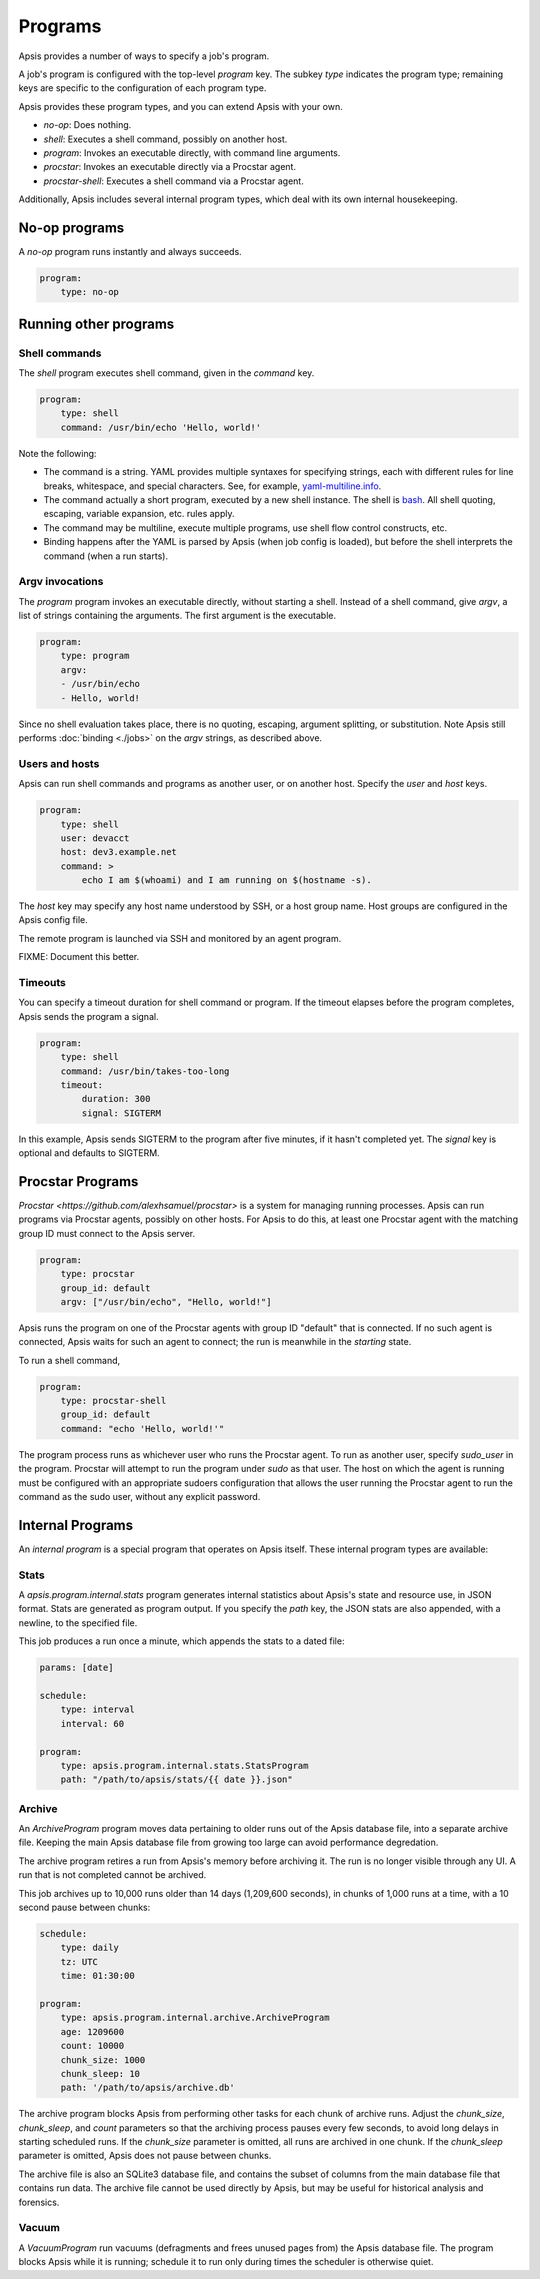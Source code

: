 .. _programs:

Programs
========

Apsis provides a number of ways to specify a job's program.

A job's program is configured with the top-level `program` key.  The subkey
`type` indicates the program type; remaining keys are specific to the
configuration of each program type.

Apsis provides these program types, and you can extend Apsis with your own.

- `no-op`: Does nothing.
- `shell`: Executes a shell command, possibly on another host.
- `program`: Invokes an executable directly, with command line arguments.
- `procstar`: Invokes an executable directly via a Procstar agent.
- `procstar-shell`: Executes a shell command via a Procstar agent.

Additionally, Apsis includes several internal program types, which deal with its
own internal housekeeping.


No-op programs
--------------

A `no-op` program runs instantly and always succeeds.

.. code:: yaml

    program:
        type: no-op


Running other programs
----------------------

Shell commands
^^^^^^^^^^^^^^

The `shell` program executes shell command, given in the `command` key. 

.. code:: yaml

    program:
        type: shell
        command: /usr/bin/echo 'Hello, world!'

Note the following:

- The command is a string.  YAML provides multiple syntaxes for specifying
  strings, each with different rules for line breaks, whitespace, and special
  characters.  See, for example,
  `yaml-multiline.info <https://yaml-multiline.info/>`_.

- The command actually a short program, executed by a new shell instance.
  The shell is
  `bash <https://www.gnu.org/software/bash/manual/bash.html>`_.  All shell
  quoting, escaping, variable expansion, etc. rules apply.

- The command may be multiline, execute multiple programs, use shell flow
  control constructs, etc.

- Binding happens after the YAML is parsed by Apsis (when job config is loaded),
  but before the shell interprets the command (when a run starts).


Argv invocations
^^^^^^^^^^^^^^^^

The `program` program invokes an executable directly, without starting a shell.
Instead of a shell command, give `argv`, a list of strings containing the
arguments.  The first argument is the executable.

.. code:: yaml

    program:
        type: program
        argv:
        - /usr/bin/echo
        - Hello, world!

Since no shell evaluation takes place, there is no quoting, escaping, argument
splitting, or substitution.  Note Apsis still performs :doc:`binding <./jobs>` on the `argv`
strings, as described above.


Users and hosts
^^^^^^^^^^^^^^^

Apsis can run shell commands and programs as another user, or on another host.
Specify the `user` and `host` keys.

.. code:: yaml

    program:
        type: shell
        user: devacct
        host: dev3.example.net
        command: >
            echo I am $(whoami) and I am running on $(hostname -s). 

The `host` key may specify any host name understood by SSH, or a host group
name.  Host groups are configured in the Apsis config file.

The remote program is launched via SSH and monitored by an agent program.

FIXME: Document this better.


Timeouts
^^^^^^^^

You can specify a timeout duration for shell command or program.  If the timeout
elapses before the program completes, Apsis sends the program a signal.

.. code:: yaml

    program:
        type: shell
        command: /usr/bin/takes-too-long
        timeout:
            duration: 300
            signal: SIGTERM

In this example, Apsis sends SIGTERM to the program after five minutes, if it
hasn't completed yet.  The `signal` key is optional and defaults to SIGTERM.


Procstar Programs
-----------------

`Procstar <https://github.com/alexhsamuel/procstar>` is a system for managing
running processes.  Apsis can run programs via Procstar agents, possibly on
other hosts.  For Apsis to do this, at least one Procstar agent with the
matching group ID must connect to the Apsis server.

.. code:: yaml

    program:
        type: procstar
        group_id: default
        argv: ["/usr/bin/echo", "Hello, world!"]

Apsis runs the program on one of the Procstar agents with group ID "default"
that is connected.  If no such agent is connected, Apsis waits for such an agent
to connect; the run is meanwhile in the *starting* state.

To run a shell command,

.. code:: yaml

    program:
        type: procstar-shell
        group_id: default
        command: "echo 'Hello, world!'"

The program process runs as whichever user who runs the Procstar agent.  To run
as another user, specify `sudo_user` in the program.  Procstar will attempt to
run the program under `sudo` as that user.  The host on which the agent is
running must be configured with an appropriate sudoers configuration that allows
the user running the Procstar agent to run the command as the sudo user, without
any explicit password.


Internal Programs
-----------------

An *internal program* is a special program that operates on Apsis itself.  These
internal program types are available:


Stats
^^^^^

A `apsis.program.internal.stats` program generates internal statistics about
Apsis's state and resource use, in JSON format.  Stats are generated as program
output.  If you specify the `path` key, the JSON stats are also appended, with a
newline, to the specified file.

This job produces a run once a minute, which appends the stats to a dated file:

.. code:: yaml

    params: [date]

    schedule:
        type: interval
        interval: 60

    program:
        type: apsis.program.internal.stats.StatsProgram
        path: "/path/to/apsis/stats/{{ date }}.json"



Archive
^^^^^^^

An `ArchiveProgram` program moves data pertaining to older runs out of the Apsis
database file, into a separate archive file.  Keeping the main Apsis database
file from growing too large can avoid performance degredation.

The archive program retires a run from Apsis's memory before archiving it.  The
run is no longer visible through any UI.  A run that is not completed cannot be
archived.

This job archives up to 10,000 runs older than 14 days (1,209,600 seconds), in
chunks of 1,000 runs at a time, with a 10 second pause between chunks:

.. code:: yaml

    schedule:
        type: daily
        tz: UTC
        time: 01:30:00

    program:
        type: apsis.program.internal.archive.ArchiveProgram
        age: 1209600
        count: 10000
        chunk_size: 1000
        chunk_sleep: 10
        path: '/path/to/apsis/archive.db'

The archive program blocks Apsis from performing other tasks for each chunk of
archive runs.  Adjust the `chunk_size`, `chunk_sleep`, and `count` parameters so
that the archiving process pauses every few seconds, to avoid long delays in
starting scheduled runs.  If the `chunk_size` parameter is omitted, all runs are
archived in one chunk.  If the `chunk_sleep` parameter is omitted, Apsis does
not pause between chunks.

The archive file is also an SQLite3 database file, and contains the subset of
columns from the main database file that contains run data.  The archive file
cannot be used directly by Apsis, but may be useful for historical analysis and
forensics.


Vacuum
^^^^^^

A `VacuumProgram` run vacuums (defragments and frees unused pages from) the
Apsis database file.  The program blocks Apsis while it is running; schedule it
to run only during times the scheduler is otherwise quiet.


